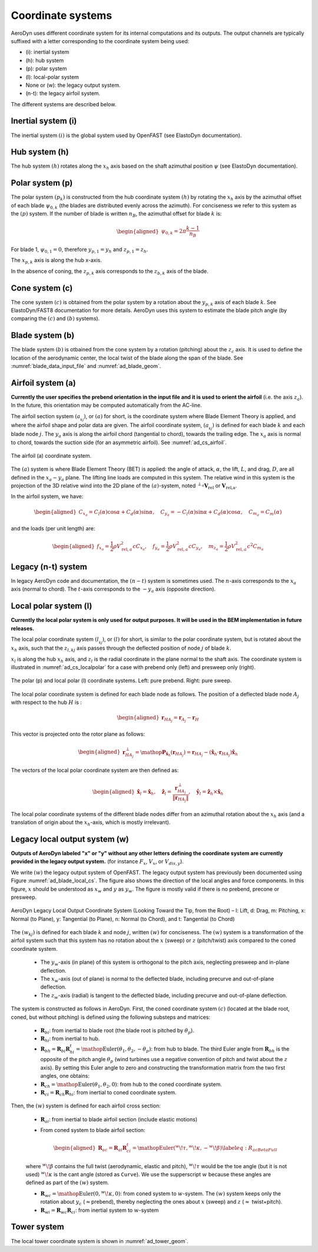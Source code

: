 
.. _ad_coordsys:

Coordinate systems
==================

AeroDyn uses different coordinate system for its internal computations and its outputs.
The output channels are typically suffixed with a letter corresponding to the coordinate system being used:

* (i): inertial system
* (h): hub system
* (p): polar system
* (l): local-polar system
* None or (w): the legacy output system.
* (n-t): the legacy airfoil system.

The different systems are described below.




Inertial system (i)
-------------------

The inertial system  :math:`(i)` is the global system used by OpenFAST (see ElastoDyn documentation).



Hub system (h)
--------------

The hub system  :math:`(h)` rotates along the :math:`x_h` axis based on the shaft azimuthal position :math:`\psi` (see ElastoDyn documentation).


Polar system (p)
----------------

The polar system :math:`(p_k)` is constructed from the hub coordinate system :math:`(h)` 
by rotating the :math:`x_h` axis by the azimuthal offset of each blade :math:`\psi_{0,k}` (the blades are distributed evenly across the azimuth).
For conciseness we refer to this system as the :math:`(p)` system.
If the number of blade is written :math:`n_B`, the azimuthal offset for blade :math:`k` is:

.. math::

   \begin{aligned}
      \psi_{0,k} = 2 \pi \frac{k-1}{n_B}
   \end{aligned}

For blade 1, :math:`\psi_{0,1}=0`, therefore :math:`y_{p,1}=y_h` and :math:`z_{p,1}=z_h`.

The :math:`x_{p,k}` axis is along the hub x-axis.


In the absence of coning, the :math:`z_{p,k}` axis corresponds to the :math:`z_{b,k}` axis of the blade.


Cone system (c)
---------------

The cone system  :math:`(c)` is obtained from the polar system by a rotation about the :math:`y_{p,k}` axis of each blade :math:`k`.
See ElastoDyn/FAST8 documentation for more details.
AeroDyn uses this system to estimate the blade pitch angle (by comparing the :math:`(c)` and :math:`(b)` systems).



Blade system (b)
----------------

The blade system  :math:`(b)` is otbained from the cone system by a rotation (pitching) about the :math:`z_c` axis. 
It is used to define the location of the aerodynamic center, the local twist of the blade along the span of the blade. 
See :numref:`blade_data_input_file` and :numref:`ad_blade_geom`. 




Airfoil system (a)
------------------

**Currently the user specifies the prebend orientation in the input file and it is used to orient the airfoil** (i.e. the axis :math:`z_a`). In the future, this orientation may be computed automatically from the AC-line. 


The airfoil section system :math:`(a_{_{kj}})`, or :math:`(a)` for short, is the coordinate system where Blade Element Theory is applied, and where the airfoil shape and polar data are given. 
The airfoil coordinate system, :math:`(a_{_{kj}})` is defined for each blade :math:`k` and each blade node :math:`j`. 
The :math:`y_a` axis is along the airfoil chord (tangential to chord), towards the trailing
edge.
The :math:`x_a` axis is normal to chord, towards the suction side (for an asymmetric airfoil).
See :numref:`ad_cs_airfoil`.



.. _ad_cs_airfoil:

.. figure:: figs/FASTAirfoilSystem.svg
   :width: 80%
   :align: center

   The airfoil (a) coordinate system.


The :math:`(a)` system is where Blade Element Theory (BET) is applied: the angle of attack, :math:`\alpha`, the lift, :math:`L`, and drag, :math:`D`, are all defined in the :math:`x_a-y_a` plane.
The lifting line loads are computed in this system.
The relative wind in this system is the projection of the 3D
relative wind into the 2D plane of the :math:`(a)`-system, noted :math:`{}^{\perp_a}\boldsymbol{V}_\text{rel}` or :math:`\boldsymbol{V}_\text{rel,a}`. 

In the airfoil system, we have:

.. math::

   \begin{aligned}
      C_{x_a}  =  C_l(\alpha) \cos\alpha + C_d(\alpha)\sin\alpha % that's Cn
      ,\quad
      C_{y_a}  = -C_l(\alpha) \sin\alpha + C_d(\alpha)\cos\alpha % that's -Ct for the t of AeroDyn
      ,\quad
      C_{m_a} = C_m(\alpha)
     \end{aligned}

and the loads (per unit length) are:

.. math::

   \begin{aligned}
     f_{x_a} = \frac{1}{2}\rho V_{\text{rel},a}^2 c C_{x_a} 
     ,\quad
     f_{y_a} = \frac{1}{2}\rho V_{\text{rel},a}^2 c C_{y_a}
     ,\quad
     m_{z_a} = \frac{1}{2}\rho V_{\text{rel},a}^2 c^2 C_{m_a}
     \end{aligned}



Legacy (n-t) system
-------------------

In legacy AeroDyn code and documentation, the :math:`(n-t)` system is sometimes used.
The :math:`n`-axis corresponds to the :math:`x_a` axis (normal to chord).
The :math:`t`-axis corresponds to the :math:`-y_a` axis (opposite direction).




Local polar system (l)
----------------------

**Currently the local polar system is only used for output purposes. It will be used in the BEM implementation in future releases.**


The local polar coordinate system :math:`(l_{_{kj}})`, or :math:`(l)` for short, is similar to the polar coordinate system, but is rotated about the :math:`x_h` axis, such that the :math:`z_{l,kj}` axis passes through the deflected position of node :math:`j` of blade :math:`k`.

:math:`x_l` is along the hub :math:`x_h` axis,
and :math:`z_l` is the radial coordinate in the plane normal to the shaft axis. 
The coordinate system is illustrated in :numref:`ad_cs_localpolar` for a case with prebend only (left) and presweep only (right).



.. _ad_cs_localpolar:

.. figure:: figs/FASTLocalPolarSystem.svg
   :width: 70%
   :align: center
   
   The polar (p) and local polar (l) coordinate systems. 
   Left: pure prebend. 
   Right: pure sweep.


The local polar coordinate system is defined for each blade node as follows. The position of a deflected blade node :math:`A_j` with respect to the hub :math:`H` is :

   .. math::

      \begin{aligned}
         \boldsymbol{r}_{HA_j} = \boldsymbol{r}_{A_j}-\boldsymbol{r}_H
      \end{aligned}

This vector is projected onto the rotor plane as follows:

   .. math::

      \begin{aligned}
         \boldsymbol{r}_{HA_j}^\perp = \mathop{\mathrm{\boldsymbol{\mathrm{P}}}}_{\boldsymbol{\hat{x}}_h}(\boldsymbol{r}_{HA_j}) = \boldsymbol{r}_{HA_j} - (\boldsymbol{\hat{x}}_h \cdot {\boldsymbol{r}_{HA_j}}) \boldsymbol{\hat{x}}_h
      \end{aligned}


The vectors of the local polar coordinate system are then defined as:

   .. math::

      \begin{aligned}
         \boldsymbol{\hat{x}}_{l} = \boldsymbol{\hat{x}}_h 
         ,\quad
         \boldsymbol{\hat{z}}_{l} = \frac{ \boldsymbol{r}_{HA_j}^\perp }{\lVert\boldsymbol{r}_{HA_j}\rVert}
         ,\quad
         \boldsymbol{\hat{y}}_{l} = \boldsymbol{\hat{z}}_h \times \boldsymbol{\hat{x}}_h
       \end{aligned}

The local polar coordinate systems of the different blade nodes differ from
an azimuthal rotation about the :math:`x_h` axis (and a translation
of origin about the :math:`x_h`-axis, which is mostly irrelevant).


Legacy local output system (w)
------------------------------

**Outputs of AeroDyn labeled "x" or "y" without any other letters defining the coordinate system are currently provided in the legacy output system.** (for instance :math:`F_x`, :math:`V_x`, or :math:`V_{dis,y}`).

We write :math:`(w)` the legacy output system of OpenFAST. The legacy output system has previously been documented using Figure :numref:`ad_blade_local_cs`.
The figure also shows the direction of the local angles and force components.
In this figure, :math:`x` should be understood as :math:`x_w` and :math:`y` as :math:`y_w`.
The figure is mostly valid if there is no prebend, precone or presweep. 



.. _ad_blade_local_cs:

.. figure:: figs/aerodyn_blade_local_cs.png
   :width: 80%
   :align: center
   :alt: aerodyn_blade_local_cs.png

   AeroDyn Legacy Local Output Coordinate System (Looking Toward the Tip, 
   from the Root) – l: Lift, d: Drag, m: Pitching, x: Normal (to Plane), 
   y: Tangential (to Plane), n: Normal (to Chord), 
   and t: Tangential (to Chord)





The :math:`(w_{kj})` is defined for each blade :math:`k` and node :math:`j`, written :math:`(w)` for conciseness. 
The :math:`(w)` system is a transformation of the airfoil system such that this system has no
rotation about the :math:`x` (sweep) or :math:`z` (pitch/twist) axis compared to the coned coordinate system.

   -  The :math:`y_w`-axis (in plane) of this system is orthogonal to
      the pitch axis, neglecting presweep and in-plane deflection.

   -  The :math:`x_w`-axis (out of plane) is normal to the deflected
      blade, including precurve and out-of-plane deflection.

   -  The :math:`z_w`-axis (radial) is tangent to the deflected blade,
      including precurve and out-of-plane deflection.

The system is constructed as follows in AeroDyn. First, the coned
coordinate system :math:`(c)` (located at the blade root, coned, but
without pitching) is defined using the following substeps and
matrices:

   -  :math:`\boldsymbol{R}_{bi}`: from inertial to blade root (the
      blade root is pitched by :math:`\theta_p`).

   -  :math:`\boldsymbol{R}_{hi}`: from inertial to hub.

   -  :math:`\boldsymbol{R}_{bh} = \boldsymbol{R}_{bi} \boldsymbol{R}_{hi}^t=\mathop{\mathrm{Euler}}(\theta_1, \theta_2, -\theta_p)`:
      from hub to blade. The third Euler angle from
      :math:`\boldsymbol{R}_{bh}` is the opposite of the pitch angle
      :math:`\theta_p` (wind turbines use a negative convention of pitch
      and twist about the :math:`z` axis). By setting this Euler angle
      to zero and constructing the transformation matrix from the two
      first angles, one obtains:

   -  :math:`\boldsymbol{R}_{ch}=\mathop{\mathrm{Euler}}(\theta_1, \theta_2,0)`:
      from hub to the coned coordinate system.

   -  :math:`\boldsymbol{R}_{ci}=\boldsymbol{R}_{ch} \boldsymbol{R}_{hi}`:
      from inertial to coned coordinate system.

Then, the :math:`(w)` system is defined for each airfoil cross
section:

   -  :math:`\boldsymbol{R}_{ai}`: from inertial to blade airfoil
      section (include elastic motions)

   -  From coned system to blade airfoil section:

      .. math::

         \begin{aligned}
                     \boldsymbol{R}_{ac}=\boldsymbol{R}_{ai}\boldsymbol{R}_{ci}^t=\mathop{\mathrm{Euler}}({}^w\!\tau,{}^w\!\kappa,-{}^w\!\beta)
                       \label{eq:R_acBetaFull}
           \end{aligned}

   where :math:`{}^w\!\beta` contains the full twist (aerodynamic,
   elastic and pitch), :math:`{}^w\!\tau` would be the toe angle (but
   it is not used) :math:`{}^w\!\kappa` is the cant angle (stored as
   ``Curve``). We use the supperscript :math:`w` because these angles
   are defined as part of the :math:`(w)` system.

   -  :math:`\boldsymbol{R}_{wc}=\mathop{\mathrm{Euler}}(0,{}^w\!\kappa,0)`:
      from coned system to :math:`w`-system. The :math:`(w)` system
      keeps only the rotation about :math:`y_c`
      (:math:`\approx`\ prebend), thereby neglecting the ones about
      :math:`x` (sweep) and :math:`z` (:math:`\approx` twist+pitch).

   -  :math:`\boldsymbol{R}_{wi}=\boldsymbol{R}_{wc}\boldsymbol{R}_{ci}`:
      from inertial system to :math:`w`-system







Tower system
------------

The local tower coordinate system is shown in :numref:`ad_tower_geom`.
